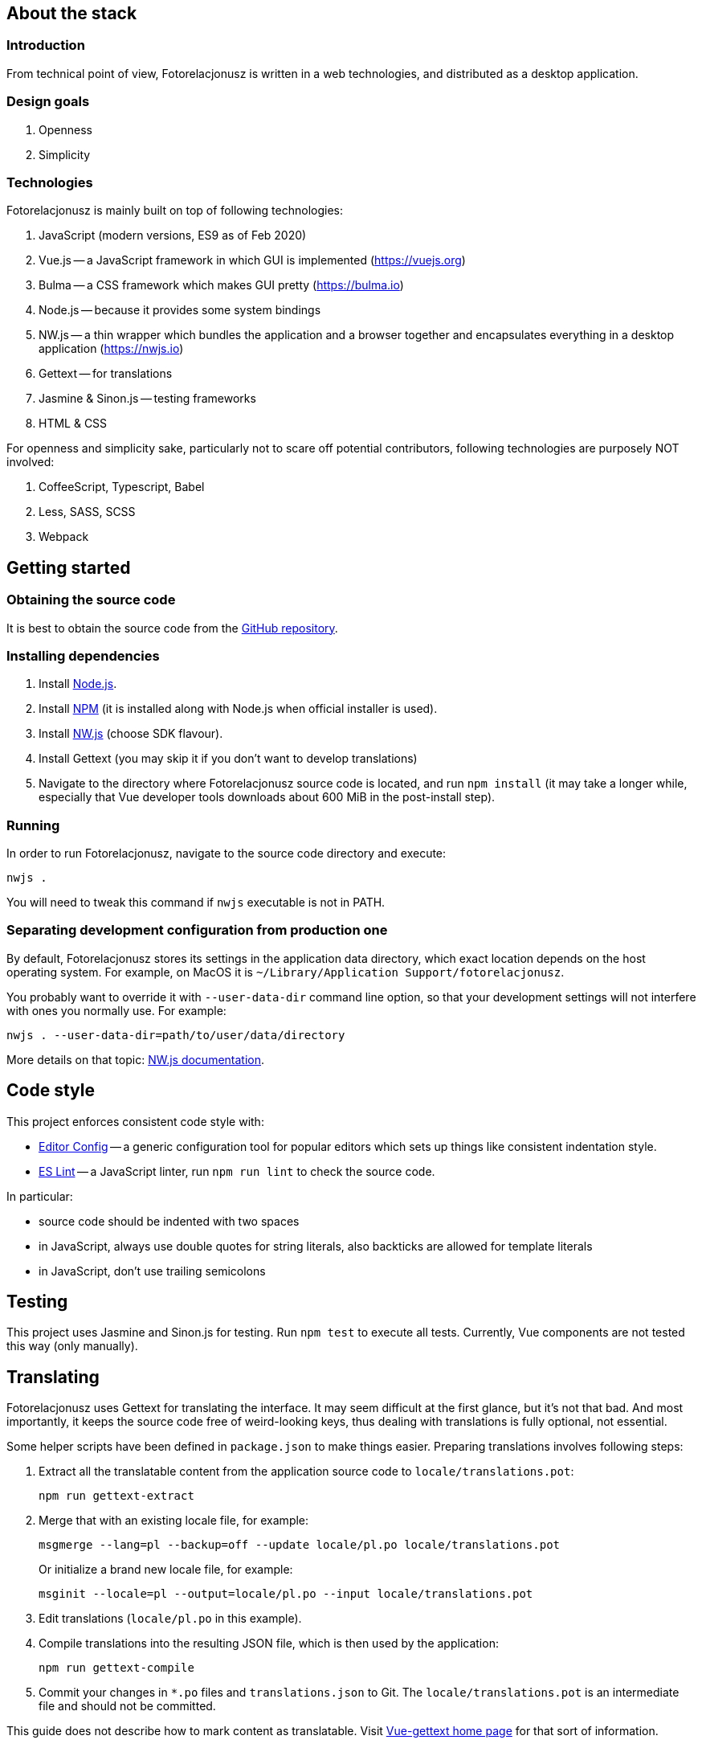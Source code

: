 :github: https://github.com/skalee/fotorelacjonusz-ng

:edconf: https://editorconfig.org
:eslint: https://eslint.org
:nodejs: https://nodejs.org
:npm: https://www.npmjs.com
:nwjs: https://nwjs.io

== About the stack

=== Introduction

From technical point of view, Fotorelacjonusz is written in a web technologies,
and distributed as a desktop application.

=== Design goals

. Openness
. Simplicity

=== Technologies

Fotorelacjonusz is mainly built on top of following technologies:

. JavaScript (modern versions, ES9 as of Feb 2020)
. Vue.js -- a JavaScript framework in which GUI is implemented
  (https://vuejs.org)
. Bulma -- a CSS framework which makes GUI pretty (https://bulma.io)
. Node.js -- because it provides some system bindings
. NW.js -- a thin wrapper which bundles the application and a browser together
  and encapsulates everything in a desktop application
  (https://nwjs.io)
. Gettext -- for translations
. Jasmine & Sinon.js -- testing frameworks
. HTML & CSS

For openness and simplicity sake, particularly not to scare off potential
contributors, following technologies are purposely NOT involved:

. CoffeeScript, Typescript, Babel
. Less, SASS, SCSS
. Webpack

== Getting started

=== Obtaining the source code

It is best to obtain the source code from the {github}[GitHub repository].

=== Installing dependencies

. Install {nodejs}[Node.js].
. Install {npm}[NPM] (it is installed along with Node.js when official
  installer is used).
. Install {nwjs}[NW.js] (choose SDK flavour).
. Install Gettext (you may skip it if you don't want to develop translations)
. Navigate to the directory where Fotorelacjonusz source code is located,
  and run `npm install` (it may take a longer while, especially that
  Vue developer tools downloads about 600 MiB in the post-install step).

=== Running

In order to run Fotorelacjonusz, navigate to the source code directory
and execute:

[source,sh]
----
nwjs .
----

You will need to tweak this command if `nwjs` executable is not in PATH.

=== Separating development configuration from production one

By default, Fotorelacjonusz stores its settings in the application data
directory, which exact location depends on the host operating system.
For example, on MacOS it is `~/Library/Application Support/fotorelacjonusz`.

You probably want to override it with `--user-data-dir` command line option,
so that your development settings will not interfere with ones you normally
use.  For example:

[source,sh]
----
nwjs . --user-data-dir=path/to/user/data/directory
----

More details on that topic: http://docs.nwjs.io/en/latest/References/Command%20Line%20Options/#-user-data-dir[NW.js documentation].

== Code style

This project enforces consistent code style with:

- {edconf}[Editor Config] -- a generic configuration tool for popular editors
  which sets up things like consistent indentation style.
- {eslint}[ES Lint] -- a JavaScript linter, run `npm run lint` to check the
  source code.

In particular:

- source code should be indented with two spaces
- in JavaScript, always use double quotes for string literals, also backticks
  are allowed for template literals
- in JavaScript, don't use trailing semicolons

== Testing

This project uses Jasmine and Sinon.js for testing.  Run `npm test` to execute
all tests.  Currently, Vue components are not tested this way (only manually).

== Translating

Fotorelacjonusz uses Gettext for translating the interface.  It may seem
difficult at the first glance, but it's not that bad.  And most importantly,
it keeps the source code free of weird-looking keys, thus dealing with
translations is fully optional, not essential.

Some helper scripts have been defined in `package.json` to make things easier.
Preparing translations involves following steps:

. Extract all the translatable content from the application source code to
  `locale/translations.pot`:
+
[source,sh]
----
npm run gettext-extract
----
. Merge that with an existing locale file, for example:
+
[source,sh]
----
msgmerge --lang=pl --backup=off --update locale/pl.po locale/translations.pot
----
+
Or initialize a brand new locale file, for example:
+
[source,sh]
----
msginit --locale=pl --output=locale/pl.po --input locale/translations.pot
----
. Edit translations (`locale/pl.po` in this example).
. Compile translations into the resulting JSON file, which is then used by
  the application:
+
[source,sh]
----
npm run gettext-compile
----
. Commit your changes in `*.po` files and `translations.json` to Git.
The `locale/translations.pot` is an intermediate file and should not be
committed.

This guide does not describe how to mark content as translatable.  Visit
https://github.com/Polyconseil/vue-gettext[Vue-gettext home page] for that
sort of information.

== Packaging

Fotorelacjonusz is packaged with help of nwjs-builder-phoenix tool, which is
installed as a development dependency.  In order to run it:

[source,sh]
----
node_modules/.bin/build --tasks <task-name> --mirror https://dl.nwjs.io/ .
----

Where `<task-name>` is one of following: `linux-x86`, `linux-x64`, `mac-x64`,
`win-x86`, `win-x64`.

Build settings are defined in `package.json`, in the `build` entry.  There you
can tweak NW.js version and other things.  Cross building is possible, but
additional software may be required (e.g. Wine).

More details: https://github.com/evshiron/nwjs-builder-phoenix[
nwjs-builder-phoenix home page].

